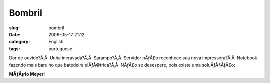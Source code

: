 Bombril
#######
:slug: bombril
:date: 2006-05-17 21:12
:category: English
:tags: portuguese

Dor de ouvido?Ã‚Â  Unha incravada?Ã‚Â  Sarampo?Ã‚Â  Servidor nÃƒÂ£o
reconhece sua nova impressora?Ã‚Â  Notebook fazendo mais barulho que
batedeira elÃƒÂ©trica?Ã‚Â  NÃƒÂ£o se desespere, pois existe uma
soluÃƒÂ§ÃƒÂ£o:

|image0|

**MÃƒÂ¡rio Meyer**!

.. |image0| image:: http://static.flickr.com/56/148394570_bedc51e2b0_o.jpg
